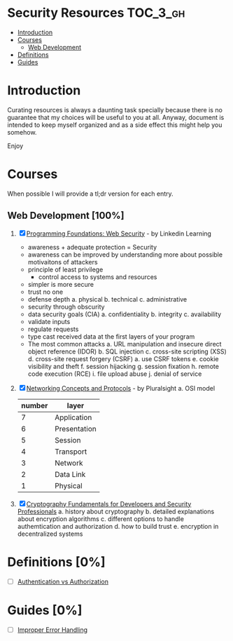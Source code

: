 * Security Resources :TOC_3_gh:
- [[#introduction][Introduction]]
- [[#courses][Courses]]
  - [[#web-development-100][Web Development]]
- [[#definitions-0][Definitions]]
- [[#guides-0][Guides]]

* Introduction

Curating resources is always a daunting task specially because there is no
guarantee that my choices will be useful to you at all. Anyway, document is
intended to keep myself organized and as a side effect this might help you
somehow.

Enjoy

* Courses

When possible I will provide a tl;dr version for each entry.

** Web Development [100%]

1) [X] [[https://www.linkedin.com/learning/programming-foundations-web-security-2?u=26890602][Programming Foundations: Web Security]] - by Linkedin Learning

   + awareness + adequate protection = Security
   + awareness can be improved by understanding more about possible motivaitons of attackers
   + principle of least privilege
     - control access to systems and resources
   + simpler is more secure
   + trust no one
   + defense depth
     a. physical
     b. technical
     c. administrative
   + security through obscurity
   + data security goals (CIA)
     a. confidentiality
     b. integrity
     c. availability
   + validate inputs
   + regulate requests
   + type cast received data at the first layers of your program
   + The most common attacks
     a. URL manipulation and insecure direct object reference (IDOR)
     b. SQL injection
     c. cross-site scripting (XSS)
     d. cross-site request forgery (CSRF)
        a. use CSRF tokens
     e. cookie visibility and theft
     f. session hijacking
     g. session fixation
     h. remote code execution (RCE)
     i. file upload abuse
     j. denial of service

2) [X] [[https://app.pluralsight.com/library/courses/comptia-network-plus-networking-concepts/table-of-contents][Networking Concepts and Protocols]] - by Pluralsight
   a. OSI model
      | number | layer        |
      |--------+--------------|
      |      7 | Application  |
      |      6 | Presentation |
      |      5 | Session      |
      |      4 | Transport    |
      |      3 | Network      |
      |      2 | Data Link    |
      |      1 | Physical     |

3) [X] [[https://app.pluralsight.com/library/courses/cryptography-fundamentals-java-dotnet-developers/table-of-contents][Cryptography Fundamentals for Developers and Security Professionals]]
   a. history about cryptography
   b. detailed explanations about encryption algorithms
   c. different options to handle authemtication and authorization
   d. how to build trust
   e. encryption in decentralized systems


* Definitions [0%]

- [ ] [[https://www.okta.com/identity-101/authentication-vs-authorization/][Authentication vs Authorization]]


* Guides [0%]
- [ ] [[https://owasp.org/www-community/Improper_Error_Handling][Improper Error Handling]]

